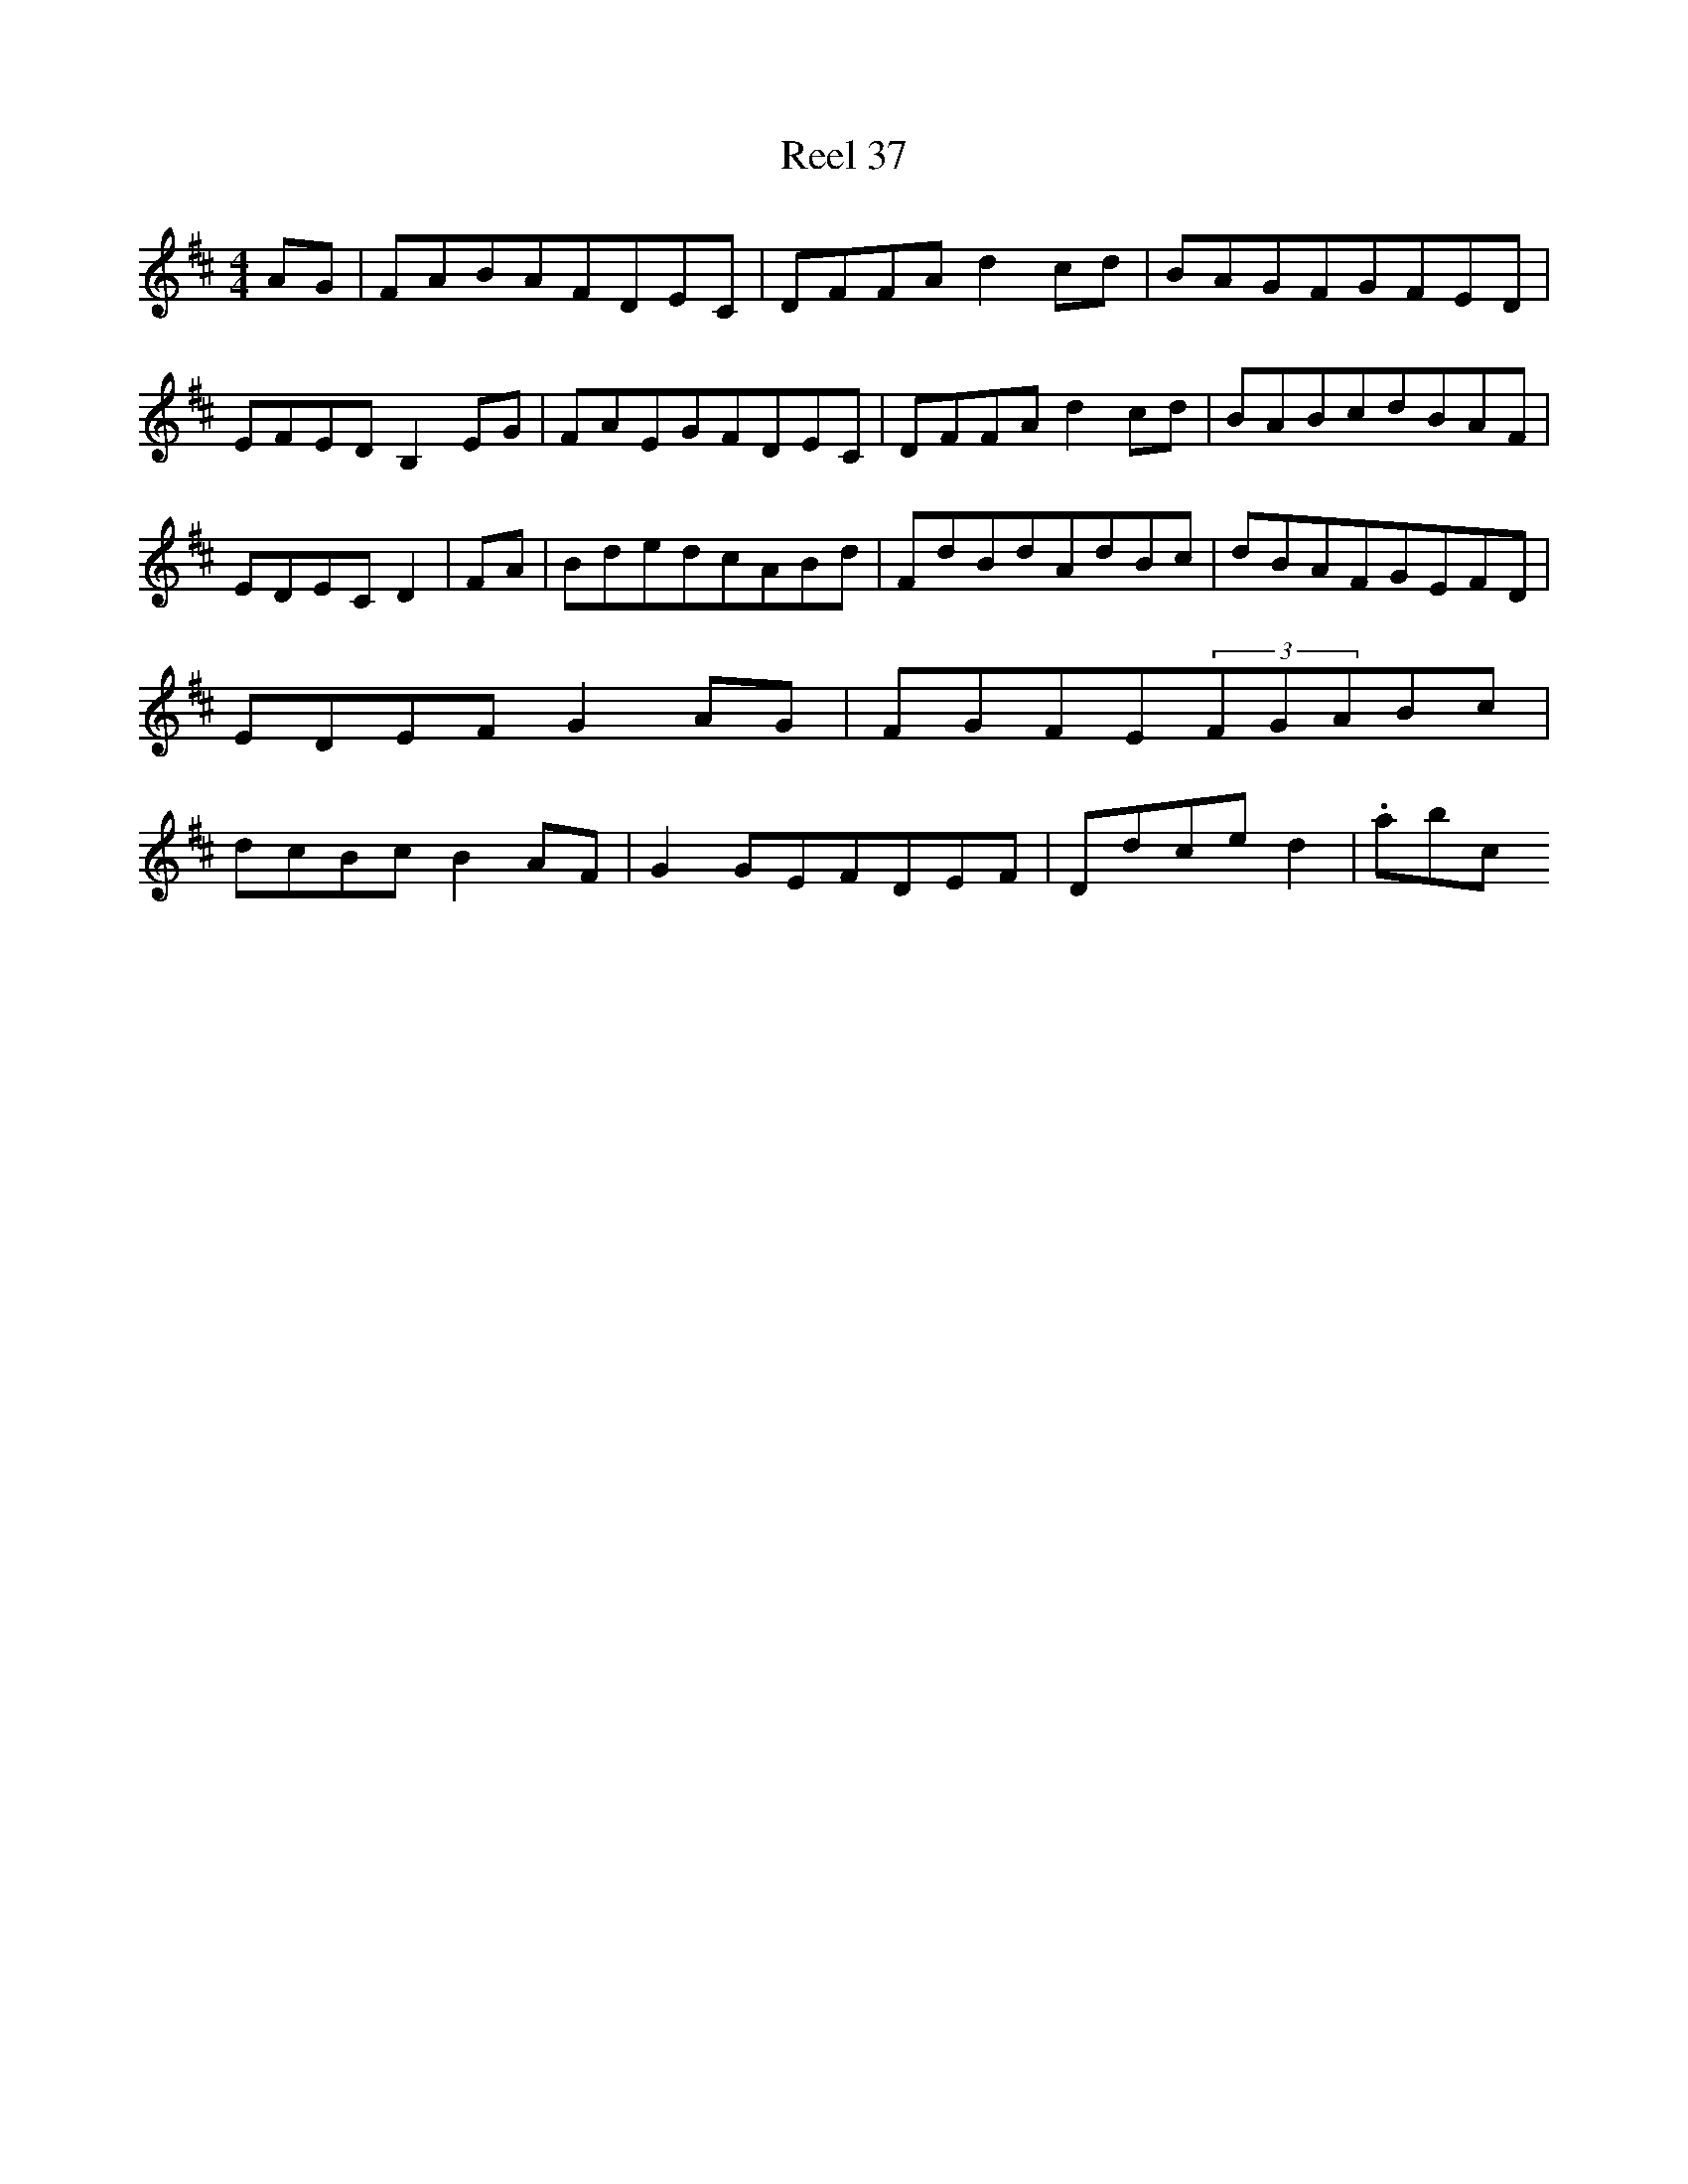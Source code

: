 X:37
T:Reel 37
M: 4/4
L:1/8
K: D Major
AG|FABAFDEC|DFFAd2cd|BAGFGFED|EFEDB,2EG|FAEGFDEC|DFFAd2cd|BABcdBAF|EDECD2|FA|BdedcABd|FdBdAdBc|dBAFGEFD|EDEFG2AG|FGFE(3FGABc|dcBcB2AF|G2GEFDEF|Ddced2|.abc